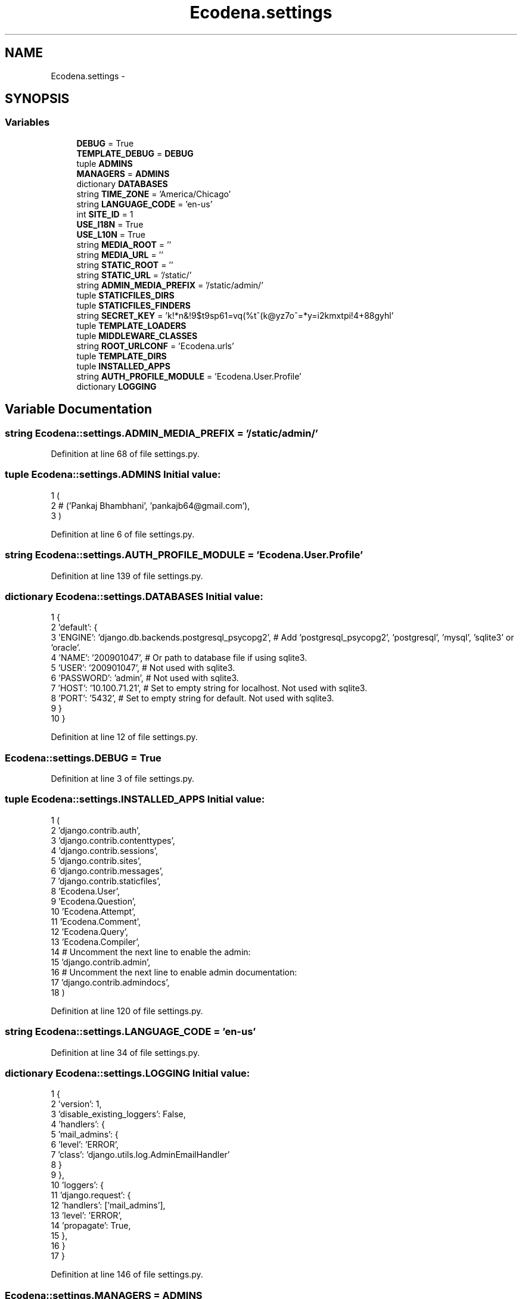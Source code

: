 .TH "Ecodena.settings" 3 "Sun Mar 25 2012" "Version 1.0" "Ecodena" \" -*- nroff -*-
.ad l
.nh
.SH NAME
Ecodena.settings \- 
.SH SYNOPSIS
.br
.PP
.SS "Variables"

.in +1c
.ti -1c
.RI "\fBDEBUG\fP = True"
.br
.ti -1c
.RI "\fBTEMPLATE_DEBUG\fP = \fBDEBUG\fP"
.br
.ti -1c
.RI "tuple \fBADMINS\fP"
.br
.ti -1c
.RI "\fBMANAGERS\fP = \fBADMINS\fP"
.br
.ti -1c
.RI "dictionary \fBDATABASES\fP"
.br
.ti -1c
.RI "string \fBTIME_ZONE\fP = 'America/Chicago'"
.br
.ti -1c
.RI "string \fBLANGUAGE_CODE\fP = 'en-us'"
.br
.ti -1c
.RI "int \fBSITE_ID\fP = 1"
.br
.ti -1c
.RI "\fBUSE_I18N\fP = True"
.br
.ti -1c
.RI "\fBUSE_L10N\fP = True"
.br
.ti -1c
.RI "string \fBMEDIA_ROOT\fP = ''"
.br
.ti -1c
.RI "string \fBMEDIA_URL\fP = ''"
.br
.ti -1c
.RI "string \fBSTATIC_ROOT\fP = ''"
.br
.ti -1c
.RI "string \fBSTATIC_URL\fP = '/static/'"
.br
.ti -1c
.RI "string \fBADMIN_MEDIA_PREFIX\fP = '/static/admin/'"
.br
.ti -1c
.RI "tuple \fBSTATICFILES_DIRS\fP"
.br
.ti -1c
.RI "tuple \fBSTATICFILES_FINDERS\fP"
.br
.ti -1c
.RI "string \fBSECRET_KEY\fP = 'k!*n&!9$t9sp61=vq(%t^(k@yz7o^=*y=i2kmxtpi!4+88gyhl'"
.br
.ti -1c
.RI "tuple \fBTEMPLATE_LOADERS\fP"
.br
.ti -1c
.RI "tuple \fBMIDDLEWARE_CLASSES\fP"
.br
.ti -1c
.RI "string \fBROOT_URLCONF\fP = 'Ecodena.urls'"
.br
.ti -1c
.RI "tuple \fBTEMPLATE_DIRS\fP"
.br
.ti -1c
.RI "tuple \fBINSTALLED_APPS\fP"
.br
.ti -1c
.RI "string \fBAUTH_PROFILE_MODULE\fP = 'Ecodena.User.Profile'"
.br
.ti -1c
.RI "dictionary \fBLOGGING\fP"
.br
.in -1c
.SH "Variable Documentation"
.PP 
.SS "string \fBEcodena::settings.ADMIN_MEDIA_PREFIX\fP = '/static/admin/'"
.PP
Definition at line 68 of file settings.py.
.SS "tuple \fBEcodena::settings.ADMINS\fP"\fBInitial value:\fP
.PP
.nf
1 (
2     # ('Pankaj Bhambhani', 'pankajb64@gmail.com'),
3 )
.fi
.PP
Definition at line 6 of file settings.py.
.SS "string \fBEcodena::settings.AUTH_PROFILE_MODULE\fP = 'Ecodena.User.Profile'"
.PP
Definition at line 139 of file settings.py.
.SS "dictionary \fBEcodena::settings.DATABASES\fP"\fBInitial value:\fP
.PP
.nf
1 {
2     'default': {
3         'ENGINE': 'django.db.backends.postgresql_psycopg2', # Add 'postgresql_psycopg2', 'postgresql', 'mysql', 'sqlite3' or 'oracle'.
4         'NAME': '200901047',                      # Or path to database file if using sqlite3.
5         'USER': '200901047',                      # Not used with sqlite3.
6         'PASSWORD': 'admin',                  # Not used with sqlite3.
7         'HOST': '10.100.71.21',                      # Set to empty string for localhost. Not used with sqlite3.
8         'PORT': '5432',                      # Set to empty string for default. Not used with sqlite3.
9     }
10 }
.fi
.PP
Definition at line 12 of file settings.py.
.SS "\fBEcodena::settings.DEBUG\fP = True"
.PP
Definition at line 3 of file settings.py.
.SS "tuple \fBEcodena::settings.INSTALLED_APPS\fP"\fBInitial value:\fP
.PP
.nf
1 (
2     'django.contrib.auth',
3     'django.contrib.contenttypes',
4     'django.contrib.sessions',
5     'django.contrib.sites',
6     'django.contrib.messages',
7     'django.contrib.staticfiles',
8     'Ecodena.User',
9     'Ecodena.Question',
10     'Ecodena.Attempt',
11     'Ecodena.Comment',
12     'Ecodena.Query',
13     'Ecodena.Compiler',                 
14     # Uncomment the next line to enable the admin:
15     'django.contrib.admin',
16     # Uncomment the next line to enable admin documentation:
17     'django.contrib.admindocs',
18 )
.fi
.PP
Definition at line 120 of file settings.py.
.SS "string \fBEcodena::settings.LANGUAGE_CODE\fP = 'en-us'"
.PP
Definition at line 34 of file settings.py.
.SS "dictionary \fBEcodena::settings.LOGGING\fP"\fBInitial value:\fP
.PP
.nf
1 {
2     'version': 1,
3     'disable_existing_loggers': False,
4     'handlers': {
5         'mail_admins': {
6             'level': 'ERROR',
7             'class': 'django.utils.log.AdminEmailHandler'
8         }
9     },
10     'loggers': {
11         'django.request': {
12             'handlers': ['mail_admins'],
13             'level': 'ERROR',
14             'propagate': True,
15         },
16     }
17 }
.fi
.PP
Definition at line 146 of file settings.py.
.SS "\fBEcodena::settings.MANAGERS\fP = \fBADMINS\fP"
.PP
Definition at line 10 of file settings.py.
.SS "string \fBEcodena::settings.MEDIA_ROOT\fP = ''"
.PP
Definition at line 48 of file settings.py.
.SS "string \fBEcodena::settings.MEDIA_URL\fP = ''"
.PP
Definition at line 53 of file settings.py.
.SS "tuple \fBEcodena::settings.MIDDLEWARE_CLASSES\fP"\fBInitial value:\fP
.PP
.nf
1 (
2         'django.middleware.csrf.CsrfViewMiddleware',
3         'django.middleware.csrf.CsrfResponseMiddleware',
4     'django.middleware.common.CommonMiddleware',
5     'django.contrib.sessions.middleware.SessionMiddleware',
6     #'django.middleware.csrf.CsrfViewMiddleware',
7     'django.contrib.auth.middleware.AuthenticationMiddleware',
8     'django.contrib.messages.middleware.MessageMiddleware',
9 )
.fi
.PP
Definition at line 95 of file settings.py.
.SS "string \fBEcodena::settings.ROOT_URLCONF\fP = 'Ecodena.urls'"
.PP
Definition at line 105 of file settings.py.
.SS "string \fBEcodena::settings.SECRET_KEY\fP = 'k!*n&!9$t9sp61=vq(%t^(k@yz7o^=*y=i2kmxtpi!4+88gyhl'"
.PP
Definition at line 86 of file settings.py.
.SS "int \fBEcodena::settings.SITE_ID\fP = 1"
.PP
Definition at line 36 of file settings.py.
.SS "string \fBEcodena::settings.STATIC_ROOT\fP = ''"
.PP
Definition at line 59 of file settings.py.
.SS "string \fBEcodena::settings.STATIC_URL\fP = '/static/'"
.PP
Definition at line 63 of file settings.py.
.SS "tuple \fBEcodena::settings.STATICFILES_DIRS\fP"\fBInitial value:\fP
.PP
.nf
1 (
2     # Put strings here, like '/home/html/static' or 'C:/www/django/static'.
3     # Always use forward slashes, even on Windows.
4     # Don't forget to use absolute paths, not relative paths.
5 )
.fi
.PP
Definition at line 71 of file settings.py.
.SS "tuple \fBEcodena::settings.STATICFILES_FINDERS\fP"\fBInitial value:\fP
.PP
.nf
1 (
2     'django.contrib.staticfiles.finders.FileSystemFinder',
3     'django.contrib.staticfiles.finders.AppDirectoriesFinder',
4 #    'django.contrib.staticfiles.finders.DefaultStorageFinder',
5 )
.fi
.PP
Definition at line 79 of file settings.py.
.SS "\fBEcodena::settings.TEMPLATE_DEBUG\fP = \fBDEBUG\fP"
.PP
Definition at line 4 of file settings.py.
.SS "tuple \fBEcodena::settings.TEMPLATE_DIRS\fP"\fBInitial value:\fP
.PP
.nf
1 (
2     # Put strings here, like '/home/html/django_templates' or 'C:/www/django/templates'.
3     # Always use forward slashes, even on Windows.
4     # Don't forget to use absolute paths, not relative paths.
5         'Main/Template',
6         'Question/Template',
7         'Query/Template',
8         'Attempt/Template'
9 )
.fi
.PP
Definition at line 107 of file settings.py.
.SS "tuple \fBEcodena::settings.TEMPLATE_LOADERS\fP"\fBInitial value:\fP
.PP
.nf
1 (
2     'django.template.loaders.filesystem.Loader',
3     'django.template.loaders.app_directories.Loader',
4 #     'django.template.loaders.eggs.Loader',
5 )
.fi
.PP
Definition at line 89 of file settings.py.
.SS "string \fBEcodena::settings.TIME_ZONE\fP = 'America/Chicago'"
.PP
Definition at line 30 of file settings.py.
.SS "\fBEcodena::settings.USE_I18N\fP = True"
.PP
Definition at line 40 of file settings.py.
.SS "\fBEcodena::settings.USE_L10N\fP = True"
.PP
Definition at line 44 of file settings.py.
.SH "Author"
.PP 
Generated automatically by Doxygen for Ecodena from the source code.
